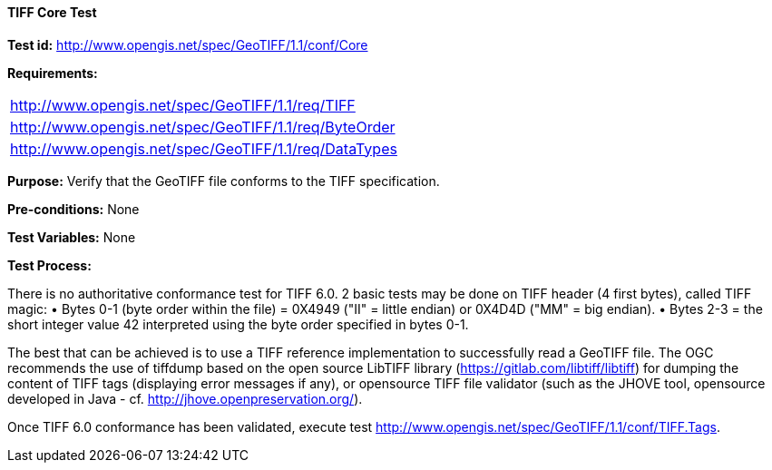 ==== TIFF Core Test

*Test id:* http://www.opengis.net/spec/GeoTIFF/1.1/conf/Core

*Requirements:*

[width="100%"]
|===
|http://www.opengis.net/spec/GeoTIFF/1.1/req/TIFF
|http://www.opengis.net/spec/GeoTIFF/1.1/req/ByteOrder
|http://www.opengis.net/spec/GeoTIFF/1.1/req/DataTypes
|===

*Purpose:* Verify that the GeoTIFF file conforms to the TIFF specification.

*Pre-conditions:* None

*Test Variables:* None

*Test Process:*

There is no authoritative conformance test for TIFF 6.0.
2 basic tests may be done on TIFF header (4 first bytes), called TIFF magic:
• Bytes 0-1 (byte order within the file) = 0X4949 ("II" = little endian) or 0X4D4D ("MM" = big endian).
• Bytes 2-3 = the short integer value 42 interpreted using the byte order specified in bytes 0-1.

The best that can be achieved is to use a TIFF reference implementation to successfully read a GeoTIFF file. The OGC recommends the use of tiffdump based on the open source LibTIFF library (https://gitlab.com/libtiff/libtiff) for dumping the content of TIFF tags (displaying error messages if any), or opensource TIFF file validator (such as the JHOVE tool, opensource developed in Java - cf. http://jhove.openpreservation.org/).

Once TIFF 6.0 conformance has been validated, execute test http://www.opengis.net/spec/GeoTIFF/1.1/conf/TIFF.Tags.
